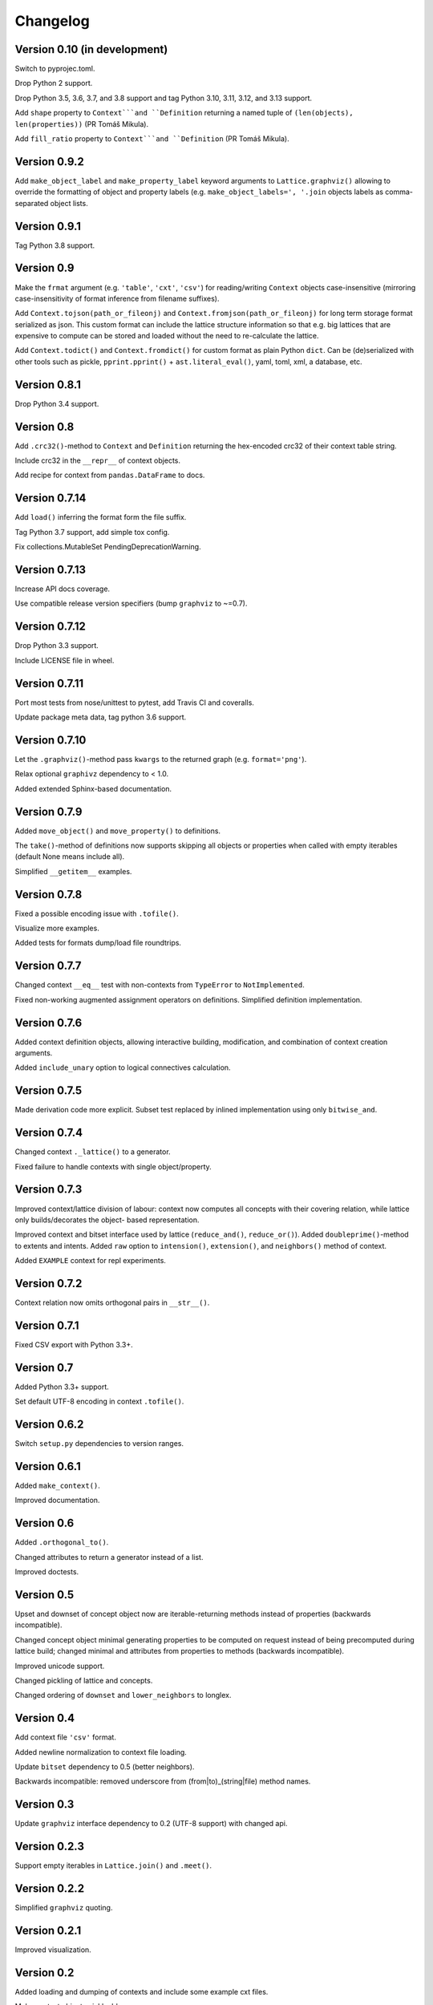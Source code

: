 Changelog
=========


Version 0.10 (in development)
-----------------------------

Switch to pyprojec.toml.

Drop Python 2 support.

Drop Python 3.5, 3.6, 3.7, and 3.8 support and tag Python 3.10, 3.11, 3.12, and 3.13 support.

Add ``shape`` property to ``Context```and ``Definition`` returning a named tuple of
``(len(objects), len(properties))`` (PR Tomáš Mikula).

Add ``fill_ratio`` property to ``Context```and ``Definition`` (PR Tomáš Mikula).


Version 0.9.2
-------------

Add ``make_object_label`` and ``make_property_label`` keyword arguments to
``Lattice.graphviz()`` allowing to override the formatting of object and
property labels (e.g. ``make_object_labels=', '.join`` objects labels as
comma-separated object lists.


Version 0.9.1
-------------

Tag Python 3.8 support.


Version 0.9
-----------

Make the ``frmat`` argument (e.g. ``'table'``, ``'cxt'``, ``'csv'``) for
reading/writing ``Context`` objects case-insensitive (mirroring
case-insensitivity of format inference from filename suffixes).

Add ``Context.tojson(path_or_fileonj)`` and ``Context.fromjson(path_or_fileonj)``
for long term storage format serialized as json. This custom format can include
the lattice structure information so that e.g. big lattices that are expensive to
compute can be stored and loaded without the need to re-calculate the lattice.

Add ``Context.todict()`` and ``Context.fromdict()`` for custom format as plain
Python ``dict``. Can be (de)serialized with other tools such as pickle,
``pprint.pprint()`` + ``ast.literal_eval()``, yaml, toml, xml, a database,
etc.


Version 0.8.1
-------------

Drop Python 3.4 support.


Version 0.8
-----------

Add ``.crc32()``-method to ``Context`` and ``Definition`` returning the
hex-encoded crc32 of their context table string.

Include crc32 in the ``__repr__`` of context objects.

Add recipe for context from ``pandas.DataFrame`` to docs.


Version 0.7.14
--------------

Add ``load()`` inferring the format form the file suffix.

Tag Python 3.7 support, add simple tox config.

Fix collections.MutableSet PendingDeprecationWarning.


Version 0.7.13
--------------

Increase API docs coverage.

Use compatible release version specifiers (bump ``graphviz`` to ~=0.7).


Version 0.7.12
--------------

Drop Python 3.3 support.

Include LICENSE file in wheel.


Version 0.7.11
--------------

Port most tests from nose/unittest to pytest, add Travis CI and coveralls.

Update package meta data, tag python 3.6 support.


Version 0.7.10
--------------

Let the ``.graphviz()``-method pass ``kwargs`` to the returned graph (e.g. ``format='png'``).

Relax optional ``graphivz`` dependency to < 1.0.

Added extended Sphinx-based documentation.


Version 0.7.9
-------------

Added ``move_object()`` and ``move_property()`` to definitions.

The ``take()``-method of definitions now supports skipping all objects or properties
when called with empty iterables (default None means include all).

Simplified ``__getitem__`` examples.


Version 0.7.8
-------------

Fixed a possible encoding issue with ``.tofile()``.

Visualize more examples.

Added tests for formats dump/load file roundtrips.


Version 0.7.7
-------------

Changed context ``__eq__`` test with non-contexts from ``TypeError`` to ``NotImplemented``.

Fixed non-working augmented assignment operators on definitions.
Simplified definition implementation.


Version 0.7.6
-------------

Added context definition objects, allowing interactive building, modification,
and combination of context creation arguments.

Added ``include_unary`` option to logical connectives calculation.


Version 0.7.5
-------------

Made derivation code more explicit. Subset test replaced by inlined
implementation using only ``bitwise_and``.


Version 0.7.4
-------------

Changed context ``._lattice()`` to a generator.

Fixed failure to handle contexts with single object/property.


Version 0.7.3
-------------

Improved context/lattice division of labour: context now computes all concepts
with their covering relation, while lattice only builds/decorates the object-
based representation.

Improved context and bitset interface used by lattice (``reduce_and()``, ``reduce_or()``).
Added ``doubleprime()``-method to extents and intents.
Added ``raw`` option to ``intension()``, ``extension()``, and ``neighbors()`` method of context.

Added ``EXAMPLE`` context for repl experiments.


Version 0.7.2
-------------

Context relation now omits orthogonal pairs in ``__str__()``.


Version 0.7.1
-------------

Fixed CSV export with Python 3.3+.


Version 0.7
-----------

Added Python 3.3+ support.

Set default UTF-8 encoding in context ``.tofile()``.


Version 0.6.2
-------------

Switch ``setup.py`` dependencies to version ranges.


Version 0.6.1
-------------

Added ``make_context()``.

Improved documentation.


Version 0.6
-----------

Added ``.orthogonal_to()``.

Changed attributes to return a generator instead of a list.

Improved doctests.


Version 0.5
-----------

Upset and downset of concept object now are iterable-returning methods instead
of properties (backwards incompatible). 

Changed concept object minimal generating properties to be computed on request
instead of being precomputed during lattice build; changed minimal and
attributes from properties to methods (backwards incompatible). 

Improved unicode support.

Changed pickling of lattice and concepts.

Changed ordering of ``downset`` and ``lower_neighbors`` to longlex.


Version 0.4
-----------

Add context file ``'csv'`` format.

Added newline normalization to context file loading.

Update ``bitset`` dependency to 0.5 (better neighbors).

Backwards incompatible: removed underscore from (from|to)_(string|file) method
names.


Version 0.3
-----------

Update ``graphviz`` interface dependency to 0.2 (UTF-8 support) with changed api.


Version 0.2.3
-------------

Support empty iterables in ``Lattice.join()`` and ``.meet()``.


Version 0.2.2
-------------

Simplified ``graphviz`` quoting.


Version 0.2.1
-------------

Improved visualization.


Version 0.2
-----------

Added loading and dumping of contexts and include some example cxt files.

Make context objects pickleable.

Context and lattice methods no more implicitly split string arguments.


Version 0.1.4
-------------

Switch to standalone ``graphviz`` interface implementation.


Version 0.1.3
-------------

Refine packaging info.


Version 0.1.2
-------------

Account for ``bitsets`` internal api change.

Improve documentation.


Version 0.1.1
-------------

Switch to standalone ``bitsets`` implementation.


Version 0.1
-----------

First public release.

